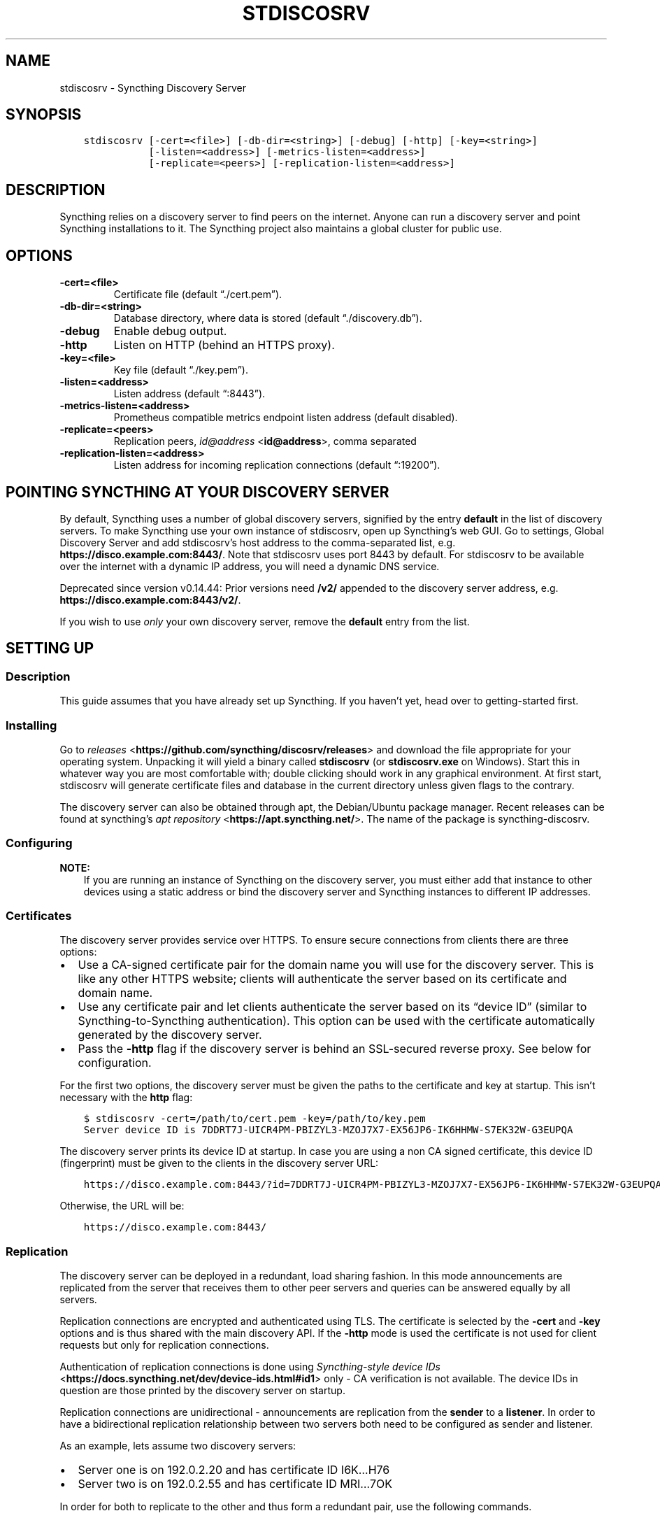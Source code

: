 .\" Man page generated from reStructuredText.
.
.
.nr rst2man-indent-level 0
.
.de1 rstReportMargin
\\$1 \\n[an-margin]
level \\n[rst2man-indent-level]
level margin: \\n[rst2man-indent\\n[rst2man-indent-level]]
-
\\n[rst2man-indent0]
\\n[rst2man-indent1]
\\n[rst2man-indent2]
..
.de1 INDENT
.\" .rstReportMargin pre:
. RS \\$1
. nr rst2man-indent\\n[rst2man-indent-level] \\n[an-margin]
. nr rst2man-indent-level +1
.\" .rstReportMargin post:
..
.de UNINDENT
. RE
.\" indent \\n[an-margin]
.\" old: \\n[rst2man-indent\\n[rst2man-indent-level]]
.nr rst2man-indent-level -1
.\" new: \\n[rst2man-indent\\n[rst2man-indent-level]]
.in \\n[rst2man-indent\\n[rst2man-indent-level]]u
..
.TH "STDISCOSRV" "1" "Apr 05, 2022" "v1.19.2" "Syncthing"
.SH NAME
stdiscosrv \- Syncthing Discovery Server
.SH SYNOPSIS
.INDENT 0.0
.INDENT 3.5
.sp
.nf
.ft C
stdiscosrv [\-cert=<file>] [\-db\-dir=<string>] [\-debug] [\-http] [\-key=<string>]
           [\-listen=<address>] [\-metrics\-listen=<address>]
           [\-replicate=<peers>] [\-replication\-listen=<address>]
.ft P
.fi
.UNINDENT
.UNINDENT
.SH DESCRIPTION
.sp
Syncthing relies on a discovery server to find peers on the internet. Anyone
can run a discovery server and point Syncthing installations to it. The
Syncthing project also maintains a global cluster for public use.
.SH OPTIONS
.INDENT 0.0
.TP
.B \-cert=<file>
Certificate file (default “./cert.pem”).
.UNINDENT
.INDENT 0.0
.TP
.B \-db\-dir=<string>
Database directory, where data is stored (default “./discovery.db”).
.UNINDENT
.INDENT 0.0
.TP
.B \-debug
Enable debug output.
.UNINDENT
.INDENT 0.0
.TP
.B \-http
Listen on HTTP (behind an HTTPS proxy).
.UNINDENT
.INDENT 0.0
.TP
.B \-key=<file>
Key file (default “./key.pem”).
.UNINDENT
.INDENT 0.0
.TP
.B \-listen=<address>
Listen address (default “:8443”).
.UNINDENT
.INDENT 0.0
.TP
.B \-metrics\-listen=<address>
Prometheus compatible metrics endpoint listen address (default disabled).
.UNINDENT
.INDENT 0.0
.TP
.B \-replicate=<peers>
Replication peers, \fI\%id@address\fP <\fBid@address\fP>, comma separated
.UNINDENT
.INDENT 0.0
.TP
.B \-replication\-listen=<address>
Listen address for incoming replication connections (default “:19200”).
.UNINDENT
.SH POINTING SYNCTHING AT YOUR DISCOVERY SERVER
.sp
By default, Syncthing uses a number of global discovery servers, signified by
the entry \fBdefault\fP in the list of discovery servers. To make Syncthing use
your own instance of stdiscosrv, open up Syncthing’s web GUI. Go to settings,
Global Discovery Server and add stdiscosrv’s host address to the comma\-separated
list, e.g. \fBhttps://disco.example.com:8443/\fP\&. Note that stdiscosrv uses port
8443 by default. For stdiscosrv to be available over the internet with a dynamic
IP address, you will need a dynamic DNS service.
.sp
Deprecated since version v0.14.44: Prior versions need \fB/v2/\fP appended to the discovery
server address, e.g. \fBhttps://disco.example.com:8443/v2/\fP\&.

.sp
If you wish to use \fIonly\fP your own discovery server, remove the \fBdefault\fP
entry from the list.
.SH SETTING UP
.SS Description
.sp
This guide assumes that you have already set up Syncthing. If you
haven’t yet, head over to getting\-started first.
.SS Installing
.sp
Go to \fI\%releases\fP <\fBhttps://github.com/syncthing/discosrv/releases\fP> and
download the file appropriate for your operating system. Unpacking it will
yield a binary called \fBstdiscosrv\fP (or \fBstdiscosrv.exe\fP on Windows).
Start this in whatever way you are most comfortable with; double clicking
should work in any graphical environment. At first start, stdiscosrv will
generate certificate files and database in the current directory unless
given flags to the contrary.
.sp
The discovery server can also be obtained through apt, the Debian/Ubuntu package
manager. Recent releases can be found at syncthing’s
\fI\%apt repository\fP <\fBhttps://apt.syncthing.net/\fP>\&. The name of the package is
syncthing\-discosrv.
.SS Configuring
.sp
\fBNOTE:\fP
.INDENT 0.0
.INDENT 3.5
If you are running an instance of Syncthing on the discovery server,
you must either add that instance to other devices using a static
address or bind the discovery server and Syncthing instances to
different IP addresses.
.UNINDENT
.UNINDENT
.SS Certificates
.sp
The discovery server provides service over HTTPS. To ensure secure connections
from clients there are three options:
.INDENT 0.0
.IP \(bu 2
Use a CA\-signed certificate pair for the domain name you will use for the
discovery server. This is like any other HTTPS website; clients will
authenticate the server based on its certificate and domain name.
.IP \(bu 2
Use any certificate pair and let clients authenticate the server based on
its “device ID” (similar to Syncthing\-to\-Syncthing authentication). This
option can be used with the certificate automatically generated by the
discovery server.
.IP \(bu 2
Pass the \fB\-http\fP flag if the discovery server is behind an SSL\-secured
reverse proxy. See below for configuration.
.UNINDENT
.sp
For the first two options, the discovery server must be given the paths to
the certificate and key at startup. This isn’t necessary with the \fBhttp\fP flag:
.INDENT 0.0
.INDENT 3.5
.sp
.nf
.ft C
$ stdiscosrv \-cert=/path/to/cert.pem \-key=/path/to/key.pem
Server device ID is 7DDRT7J\-UICR4PM\-PBIZYL3\-MZOJ7X7\-EX56JP6\-IK6HHMW\-S7EK32W\-G3EUPQA
.ft P
.fi
.UNINDENT
.UNINDENT
.sp
The discovery server prints its device ID at startup. In case you are using
a non CA signed certificate, this device ID (fingerprint) must be given to
the clients in the discovery server URL:
.INDENT 0.0
.INDENT 3.5
.sp
.nf
.ft C
https://disco.example.com:8443/?id=7DDRT7J\-UICR4PM\-PBIZYL3\-MZOJ7X7\-EX56JP6\-IK6HHMW\-S7EK32W\-G3EUPQA
.ft P
.fi
.UNINDENT
.UNINDENT
.sp
Otherwise, the URL will be:
.INDENT 0.0
.INDENT 3.5
.sp
.nf
.ft C
https://disco.example.com:8443/
.ft P
.fi
.UNINDENT
.UNINDENT
.SS Replication
.sp
The discovery server can be deployed in a redundant, load sharing fashion.
In this mode announcements are replicated from the server that receives them
to other peer servers and queries can be answered equally by all servers.
.sp
Replication connections are encrypted and authenticated using TLS. The
certificate is selected by the \fB\-cert\fP and \fB\-key\fP options and is thus
shared with the main discovery API. If the \fB\-http\fP mode is used the
certificate is not used for client requests but only for replication
connections.
.sp
Authentication of replication connections is done using \fI\%Syncthing\-style
device IDs\fP <\fBhttps://docs.syncthing.net/dev/device-ids.html#id1\fP> only \- CA
verification is not available. The device IDs in question are those printed
by the discovery server on startup.
.sp
Replication connections are unidirectional \- announcements are replication
from the \fBsender\fP to a \fBlistener\fP\&. In order to have a bidirectional
replication relationship between two servers both need to be configured as
sender and listener.
.sp
As an example, lets assume two discovery servers:
.INDENT 0.0
.IP \(bu 2
Server one is on 192.0.2.20 and has certificate ID I6K…H76
.IP \(bu 2
Server two is on 192.0.2.55 and has certificate ID MRI…7OK
.UNINDENT
.sp
In order for both to replicate to the other and thus form a redundant pair,
use the following commands.
.sp
On server one:
.INDENT 0.0
.INDENT 3.5
.sp
.nf
.ft C
$ stdiscosrv \-replicate=MRI...7OK@192.0.2.55:19200 <other options>
.ft P
.fi
.UNINDENT
.UNINDENT
.sp
On server two:
.INDENT 0.0
.INDENT 3.5
.sp
.nf
.ft C
$ stdiscosrv \-replicate=I6K...H76@192.0.2.20:19200 <other options>
.ft P
.fi
.UNINDENT
.UNINDENT
.sp
The \fB\-replicate\fP directive sets which remote device IDs are expected and
allowed for both outgoing (sending) and incoming (listening) connections,
and which addresses to use when connecting out to those peers. Both IP and
port must be specified in peer addresses.
.sp
It is possible to only allow incoming connections from a peer without
establishing an outgoing replication connection. To do so, give only the
device ID without “@ip:port” address:
.INDENT 0.0
.INDENT 3.5
.sp
.nf
.ft C
$ stdiscosrv \-replicate=I6K...H76 <other options>
.ft P
.fi
.UNINDENT
.UNINDENT
.sp
Discosrv will listen on the replication port only when \fB\-replicate\fP is
given. The default replication listen address is “:19200”.
.sp
To achieve load balancing over two mutually replicating discovery server
instances, add multiple A / AAAA DNS records for a given name and point
Syncthing towards this name. The same certificate must be used on both
discovery servers.
.SS Reverse Proxy Setup
.sp
New in version 1.8.0: A new “X\-Client\-Port” HTTP header was added.

.sp
The discovery server can be run behind an SSL\-secured reverse proxy. This
allows:
.INDENT 0.0
.IP \(bu 2
Use of a subdomain name without requiring a port number added to the URL
.IP \(bu 2
Sharing an SSL certificate with multiple services on the same server
.UNINDENT
.sp
Note that after this configuration, if the proxy uses a valid HTTPS
certificate, \fBclients should omit the\fP \fB?id=...\fP \fBparameter from the
discovery server URL on their configuration\fP\&. Client\-side validation will be
done by checking the visible proxy server’s HTTPS certificate. If, however, the
proxy uses a self\-signed or somehow invalid certificate, clients must still set
the \fB?id=...\fP parameter with the computed hash of the proxy’s
certificate. Using such setup is discouraged and is not covered in this page.
Always favour using valid and widely recognised certificates.
.SS Requirements
.INDENT 0.0
.IP \(bu 2
Run the discovery server using the \-http flag: \fBstdiscosrv \-http\fP\&.
.IP \(bu 2
SSL certificate/key configured for the reverse proxy.
.IP \(bu 2
The “X\-Forwarded\-For” HTTP header must be passed through with the client’s
real IP address.
.IP \(bu 2
The “X\-Client\-Port” HTTP header should be passed through, containing the client’s real connection port.
.IP \(bu 2
The “X\-SSL\-Cert” HTTP header must be passed through with the PEM\-encoded
client SSL certificate. This will be present in POST requests and may be empty
in GET requests from clients. If you see syncthing\-discosrv outputting
\fBno certificates\fP when receiving POST requests, that’s because the proxy
is not passing this header through.
.IP \(bu 2
The proxy must request the client SSL certificate but not require it to be
signed by a trusted CA.
.UNINDENT
.SS Nginx
.sp
These lines in the configuration take care of the last four requirements
listed above:
.INDENT 0.0
.INDENT 3.5
.sp
.nf
.ft C
proxy_set_header X\-Forwarded\-For $proxy_add_x_forwarded_for;
proxy_set_header X\-Client\-Port $remote_port;
proxy_set_header X\-SSL\-Cert $ssl_client_cert;
ssl_verify_client optional_no_ca;
.ft P
.fi
.UNINDENT
.UNINDENT
.sp
The following is a complete example Nginx configuration file. With this setup,
clients can use \fI\%https://discovery.example.com\fP as the discovery server URL in
the Syncthing settings.
.INDENT 0.0
.INDENT 3.5
.sp
.nf
.ft C
# HTTP 1.1 support
proxy_http_version 1.1;
proxy_buffering off;
proxy_set_header Host $http_host;
proxy_set_header Upgrade $http_upgrade;
proxy_set_header Connection $http_connection;
proxy_set_header X\-Real\-IP $remote_addr;
proxy_set_header X\-Client\-Port $remote_port;
proxy_set_header X\-Forwarded\-For $proxy_add_x_forwarded_for;
proxy_set_header X\-Forwarded\-Proto $http_x_forwarded_proto;
proxy_set_header X\-SSL\-Cert $ssl_client_cert;
upstream discovery.example.com {
    # Local IP address:port for discovery server
    server 192.0.2.1:8443;
}
server {
        server_name discovery.example.com;
        listen 80;
        access_log /var/log/nginx/access.log vhost;
        return 301 https://$host$request_uri;
}
server {
        server_name discovery.example.com;

        listen 443 ssl http2;
        access_log /var/log/nginx/access.log vhost;

        # Mozilla Intermediate configuration (https://wiki.mozilla.org/Security/Server_Side_TLS)
        ssl_protocols TLSv1.2 TLSv1.3;
        ssl_ciphers ECDHE\-ECDSA\-AES128\-GCM\-SHA256:ECDHE\-RSA\-AES128\-GCM\-SHA256:ECDHE\-ECDSA\-AES256\-GCM\-SHA384:ECDHE\-RSA\-AES256\-GCM\-SHA384:ECDHE\-ECDSA\-CHACHA20\-POLY1305:ECDHE\-RSA\-CHACHA20\-POLY1305:DHE\-RSA\-AES128\-GCM\-SHA256:DHE\-RSA\-AES256\-GCM\-SHA384;
        ssl_prefer_server_ciphers off;
        ssl_session_tickets off;
        ssl_session_timeout 5m;
        ssl_session_cache shared:SSL:50m;
        ssl_verify_client optional_no_ca;

        # OCSP stapling
        ssl_stapling on;
        ssl_stapling_verify on;

        # Certificates
        ssl_certificate /etc/nginx/certs/discovery.example.com.crt;
        ssl_certificate_key /etc/nginx/certs/discovery.example.com.key;

        # curl https://ssl\-config.mozilla.org/ffdhe2048.txt > /path/to/dhparam
        ssl_dhparam /path/to/dhparam;

        # HSTS (ngx_http_headers_module is required) (63072000 seconds)
        add_header Strict\-Transport\-Security "max\-age=63072000" always;

        location / {
                proxy_pass http://discovery.example.com;
        }
}
.ft P
.fi
.UNINDENT
.UNINDENT
.sp
An example of automating the SSL certificates and reverse\-proxying the Discovery
Server and Syncthing using Nginx, \fI\%Let’s Encrypt\fP <\fBhttps://letsencrypt.org/\fP> and Docker can be found \fI\%here\fP <\fBhttps://forum.syncthing.net/t/docker-syncthing-and-syncthing-discovery-behind-nginx-reverse-proxy-with-lets-encrypt/6880\fP>\&.
.SS Apache
.sp
The following lines must be added to the configuration:
.INDENT 0.0
.INDENT 3.5
.sp
.nf
.ft C
SSLProxyEngine On
SSLVerifyClient optional_no_ca
RequestHeader set X\-SSL\-Cert "%{SSL_CLIENT_CERT}s"
.ft P
.fi
.UNINDENT
.UNINDENT
.sp
The following was observed to not be required at least under
Apache httpd 2.4.38, as the proxy module adds the needed header by default.
If you need to explicitly add the following directive, make sure to issue
\fBa2enmod remoteip\fP first. Then, add the following to your Apache httpd
configuration:
.INDENT 0.0
.INDENT 3.5
.sp
.nf
.ft C
RemoteIPHeader X\-Forwarded\-For
.ft P
.fi
.UNINDENT
.UNINDENT
.sp
For more details, see also the recommendations in the
\fI\%Reverse Proxy Setup\fP <\fBhttps://docs.syncthing.net/users/reverseproxy.html\fP>
page. Note that that page is directed at setting up a proxy for the
Syncthing web UI. You should do the proper path and port adjustments to proxying
the discovery server and your particular setup.
.SH SEE ALSO
.sp
\fBsyncthing\-networking(7)\fP, \fBsyncthing\-faq(7)\fP
.SH AUTHOR
The Syncthing Authors
.SH COPYRIGHT
2014-2019, The Syncthing Authors
.\" Generated by docutils manpage writer.
.
